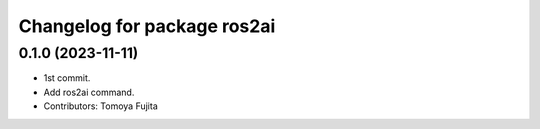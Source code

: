 ^^^^^^^^^^^^^^^^^^^^^^^^^^^^
Changelog for package ros2ai
^^^^^^^^^^^^^^^^^^^^^^^^^^^^

0.1.0 (2023-11-11)
-------------------

* 1st commit.
* Add ros2ai command.
* Contributors: Tomoya Fujita
